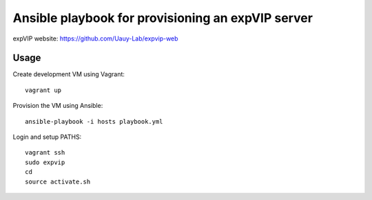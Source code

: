 Ansible playbook for provisioning an expVIP server
==================================================

expVIP website: https://github.com/Uauy-Lab/expvip-web

Usage
-----

Create development VM using Vagrant::

    vagrant up

Provision the VM using Ansible::

    ansible-playbook -i hosts playbook.yml

Login and setup PATHS::

    vagrant ssh
    sudo expvip
    cd
    source activate.sh
